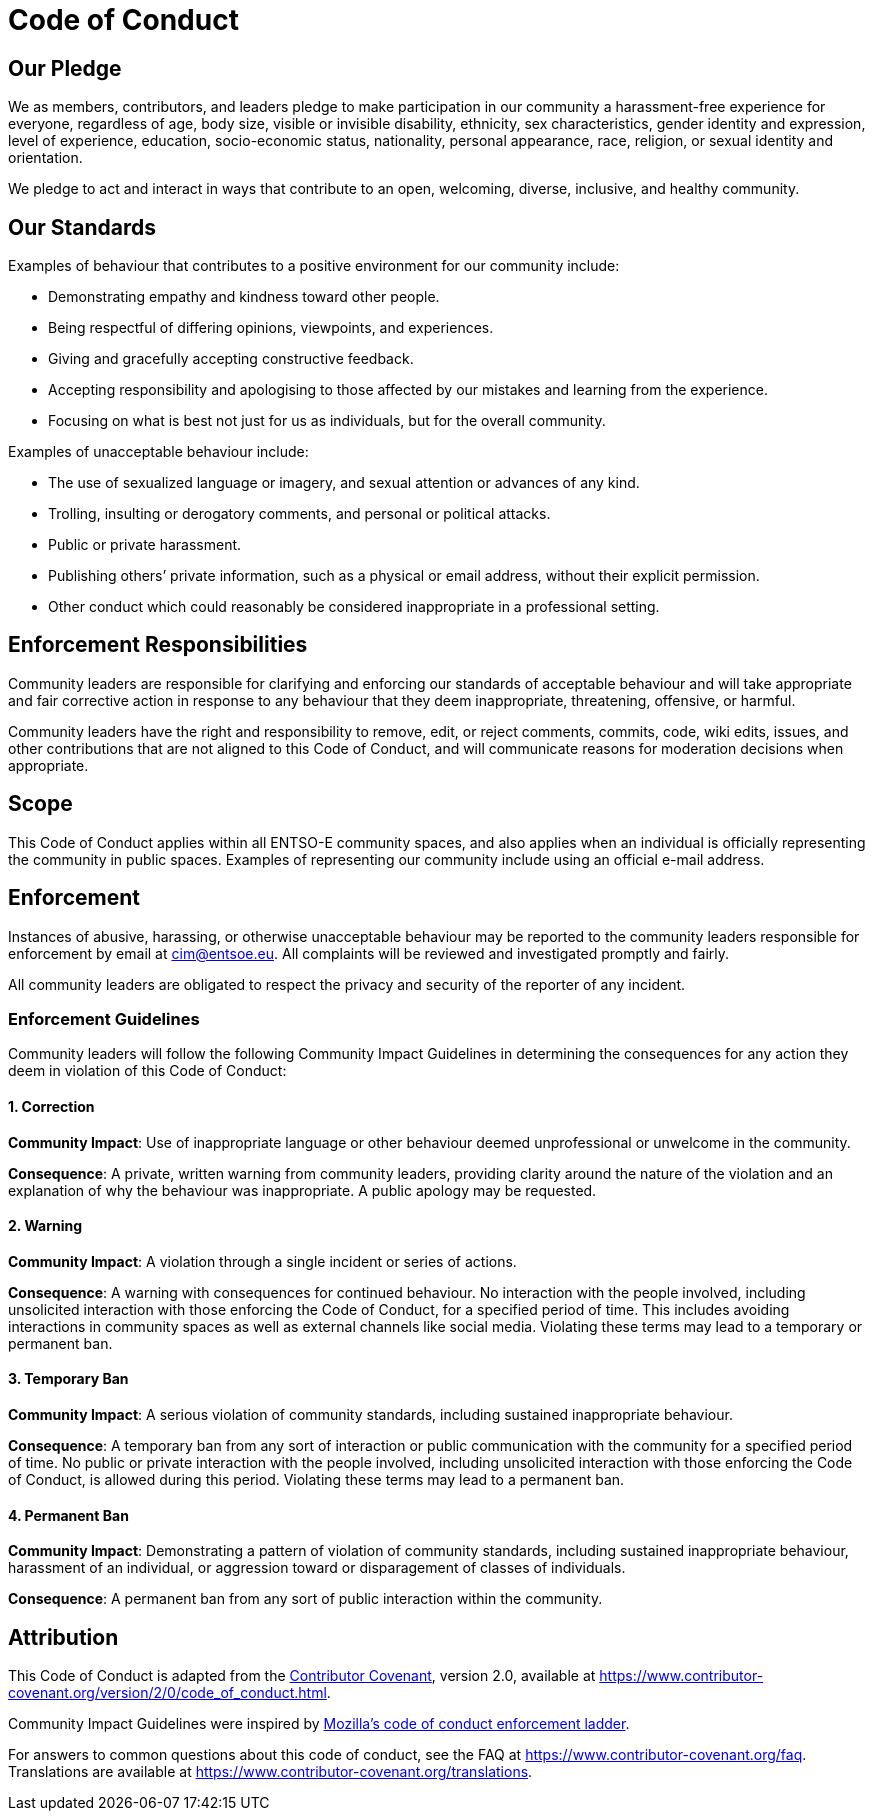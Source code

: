 = Code of Conduct

== Our Pledge

We as members, contributors, and leaders pledge to make participation in
our community a harassment-free experience for everyone, regardless of
age, body size, visible or invisible disability, ethnicity, sex
characteristics, gender identity and expression, level of experience,
education, socio-economic status, nationality, personal appearance,
race, religion, or sexual identity and orientation.

We pledge to act and interact in ways that contribute to an open,
welcoming, diverse, inclusive, and healthy community.

== Our Standards

Examples of behaviour that contributes to a positive environment for our
community include:

* Demonstrating empathy and kindness toward other people.
* Being respectful of differing opinions, viewpoints, and experiences.
* Giving and gracefully accepting constructive feedback.
* Accepting responsibility and apologising to those affected by our
mistakes and learning from the experience.
* Focusing on what is best not just for us as individuals, but for the
overall community.

Examples of unacceptable behaviour include:

* The use of sexualized language or imagery, and sexual attention or
advances of any kind.
* Trolling, insulting or derogatory comments, and personal or political
attacks.
* Public or private harassment.
* Publishing others’ private information, such as a physical or email
address, without their explicit permission.
* Other conduct which could reasonably be considered inappropriate in a
professional setting.

== Enforcement Responsibilities

Community leaders are responsible for clarifying and enforcing our
standards of acceptable behaviour and will take appropriate and fair
corrective action in response to any behaviour that they deem
inappropriate, threatening, offensive, or harmful.

Community leaders have the right and responsibility to remove, edit, or
reject comments, commits, code, wiki edits, issues, and other
contributions that are not aligned to this Code of Conduct, and will
communicate reasons for moderation decisions when appropriate.

== Scope

This Code of Conduct applies within all ENTSO-E community spaces, and
also applies when an individual is officially representing the community
in public spaces. Examples of representing our community include using
an official e-mail address.

== Enforcement

Instances of abusive, harassing, or otherwise unacceptable behaviour may
be reported to the community leaders responsible for enforcement by
email at cim@entsoe.eu. All complaints will be reviewed and investigated
promptly and fairly.

All community leaders are obligated to respect the privacy and security
of the reporter of any incident.

=== Enforcement Guidelines

Community leaders will follow the following Community Impact Guidelines
in determining the consequences for any action they deem in violation of
this Code of Conduct:

==== 1. Correction

*Community Impact*: Use of inappropriate language or other behaviour
deemed unprofessional or unwelcome in the community.

*Consequence*: A private, written warning from community leaders,
providing clarity around the nature of the violation and an explanation
of why the behaviour was inappropriate. A public apology may be
requested.

==== 2. Warning

*Community Impact*: A violation through a single incident or series of
actions.

*Consequence*: A warning with consequences for continued behaviour. No
interaction with the people involved, including unsolicited interaction
with those enforcing the Code of Conduct, for a specified period of
time. This includes avoiding interactions in community spaces as well as
external channels like social media. Violating these terms may lead to a
temporary or permanent ban.

==== 3. Temporary Ban

*Community Impact*: A serious violation of community standards,
including sustained inappropriate behaviour.

*Consequence*: A temporary ban from any sort of interaction or public
communication with the community for a specified period of time. No
public or private interaction with the people involved, including
unsolicited interaction with those enforcing the Code of Conduct, is
allowed during this period. Violating these terms may lead to a
permanent ban.

==== 4. Permanent Ban

*Community Impact*: Demonstrating a pattern of violation of community
standards, including sustained inappropriate behaviour, harassment of an
individual, or aggression toward or disparagement of classes of
individuals.

*Consequence*: A permanent ban from any sort of public interaction
within the community.

== Attribution

This Code of Conduct is adapted from
the https://www.contributor-covenant.org/[Contributor Covenant], version
2.0, available
at https://www.contributor-covenant.org/version/2/0/code_of_conduct.html.

Community Impact Guidelines were inspired
by https://github.com/mozilla/diversity[Mozilla’s code of conduct
enforcement ladder].

For answers to common questions about this code of conduct, see the FAQ
at https://www.contributor-covenant.org/faq. Translations are available
at https://www.contributor-covenant.org/translations.